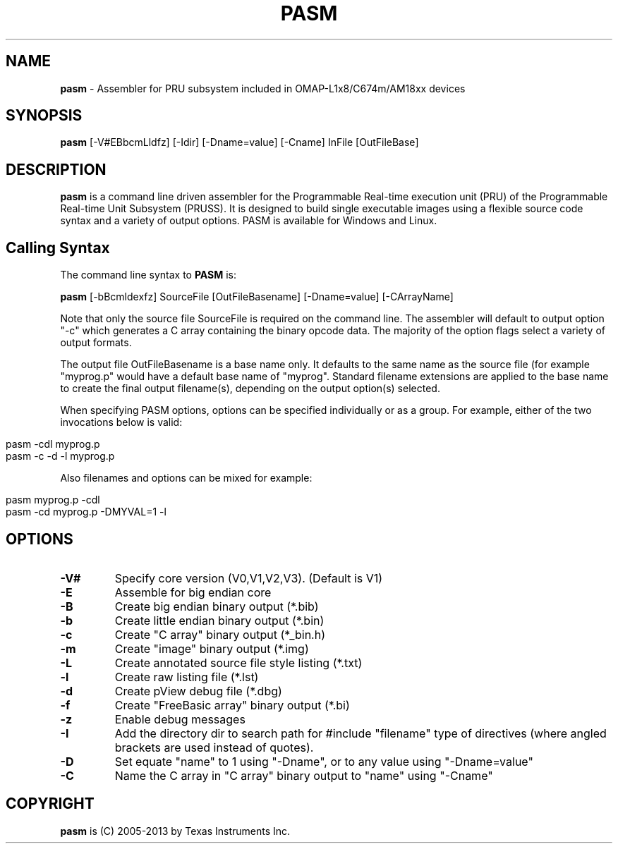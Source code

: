 .\" generated with Ronn/v0.7.3
.\" http://github.com/rtomayko/ronn/tree/0.7.3
.
.TH "PASM" "1" "May 2016" "" ""
.
.SH "NAME"
\fBpasm\fR \- Assembler for PRU subsystem included in OMAP\-L1x8/C674m/AM18xx devices
.
.SH "SYNOPSIS"
\fBpasm\fR [\-V#EBbcmLldfz] [\-Idir] [\-Dname=value] [\-Cname] InFile [OutFileBase]
.
.SH "DESCRIPTION"
\fBpasm\fR is a command line driven assembler for the Programmable Real\-time execution unit (PRU) of the Programmable Real\-time Unit Subsystem (PRUSS)\. It is designed to build single executable images using a flexible source code syntax and a variety of output options\. PASM is available for Windows and Linux\.
.
.SH "Calling Syntax"
The command line syntax to \fBPASM\fR is:
.
.P
\fBpasm\fR [\-bBcmldexfz] SourceFile [OutFileBasename] [\-Dname=value] [\-CArrayName]
.
.P
Note that only the source file SourceFile is required on the command line\. The assembler will default to output option "\-c" which generates a C array containing the binary opcode data\. The majority of the option flags select a variety of output formats\.
.
.P
The output file OutFileBasename is a base name only\. It defaults to the same name as the source file (for example "myprog\.p" would have a default base name of "myprog"\. Standard filename extensions are applied to the base name to create the final output filename(s), depending on the output option(s) selected\.
.
.P
When specifying PASM options, options can be specified individually or as a group\. For example, either of the two invocations below is valid:
.
.IP "" 4
.
.nf

pasm \-cdl myprog\.p
pasm \-c \-d \-l myprog\.p
.
.fi
.
.IP "" 0
.
.P
Also filenames and options can be mixed for example:
.
.IP "" 4
.
.nf

pasm myprog\.p \-cdl
pasm \-cd myprog\.p \-DMYVAL=1 \-l
.
.fi
.
.IP "" 0
.
.SH "OPTIONS"
.
.TP
\fB\-V#\fR
Specify core version (V0,V1,V2,V3)\. (Default is V1)
.
.TP
\fB\-E\fR
Assemble for big endian core
.
.TP
\fB\-B\fR
Create big endian binary output (*\.bib)
.
.TP
\fB\-b\fR
Create little endian binary output (*\.bin)
.
.TP
\fB\-c\fR
Create "C array" binary output (*_bin\.h)
.
.TP
\fB\-m\fR
Create "image" binary output (*\.img)
.
.TP
\fB\-L\fR
Create annotated source file style listing (*\.txt)
.
.TP
\fB\-l\fR
Create raw listing file (*\.lst)
.
.TP
\fB\-d\fR
Create pView debug file (*\.dbg)
.
.TP
\fB\-f\fR
Create "FreeBasic array" binary output (*\.bi)
.
.TP
\fB\-z\fR
Enable debug messages
.
.TP
\fB\-I\fR
Add the directory dir to search path for #include "filename" type of directives (where angled brackets are used instead of quotes)\.
.
.TP
\fB\-D\fR
Set equate "name" to 1 using "\-Dname", or to any value using "\-Dname=value"
.
.TP
\fB\-C\fR
Name the C array in "C array" binary output to "name" using "\-Cname"
.
.SH "COPYRIGHT"
\fBpasm\fR is (C) 2005\-2013 by Texas Instruments Inc\.
